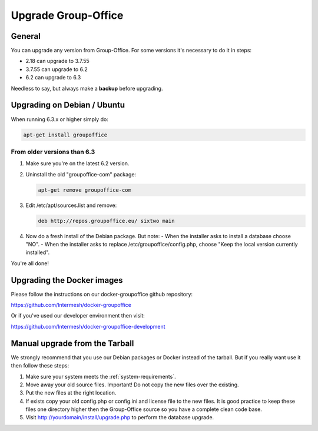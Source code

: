 Upgrade Group-Office
====================

General
-------
You can upgrade any version from Group-Office. For some versions it's necessary
to do it in steps:

- 2.18 can upgrade to 3.7.55
- 3.7.55 can upgrade to 6.2
- 6.2 can upgrade to 6.3

Needless to say, but always make a **backup** before upgrading.

Upgrading on Debian / Ubuntu
----------------------------

When running 6.3.x or higher simply do:

.. code:: bash

   apt-get install groupoffice

From older versions than 6.3
````````````````````````````

1. Make sure you're on the latest 6.2 version.
2. Uninstall the old "groupoffice-com" package:

   .. code:: bash
   
      apt-get remove groupoffice-com

3. Edit /etc/apt/sources.list and remove:

   .. code:: bash
   
      deb http://repos.groupoffice.eu/ sixtwo main

4. Now do a fresh install of the Debian package. But note:
   - When the installer asks to install a database choose "NO".
   - When the installer asks to replace /etc/groupoffice/config.php, choose "Keep the local version currently installed".

You're all done!


Upgrading the Docker images
---------------------------

Please follow the instructions on our docker-groupoffice github repository:

https://github.com/Intermesh/docker-groupoffice

Or if you've used our developer environment then visit:

https://github.com/Intermesh/docker-groupoffice-development


Manual upgrade from the Tarball
-------------------------------

We strongly recommend that you use our Debian packages or Docker instead of the
tarball. But if you really want use it then follow these steps:

1. Make sure your system meets the :ref:`system-requirements`.
2. Move away your old source files. Important! Do not copy the new files over the existing.
3. Put the new files at the right location.
4. If exists copy your old config.php or config.ini and license file to the new files. It is good practice to keep these files one directory higher then the Group-Office source so you have a complete clean code base.
5. Visit http://yourdomain/install/upgrade.php to perform the database upgrade.
